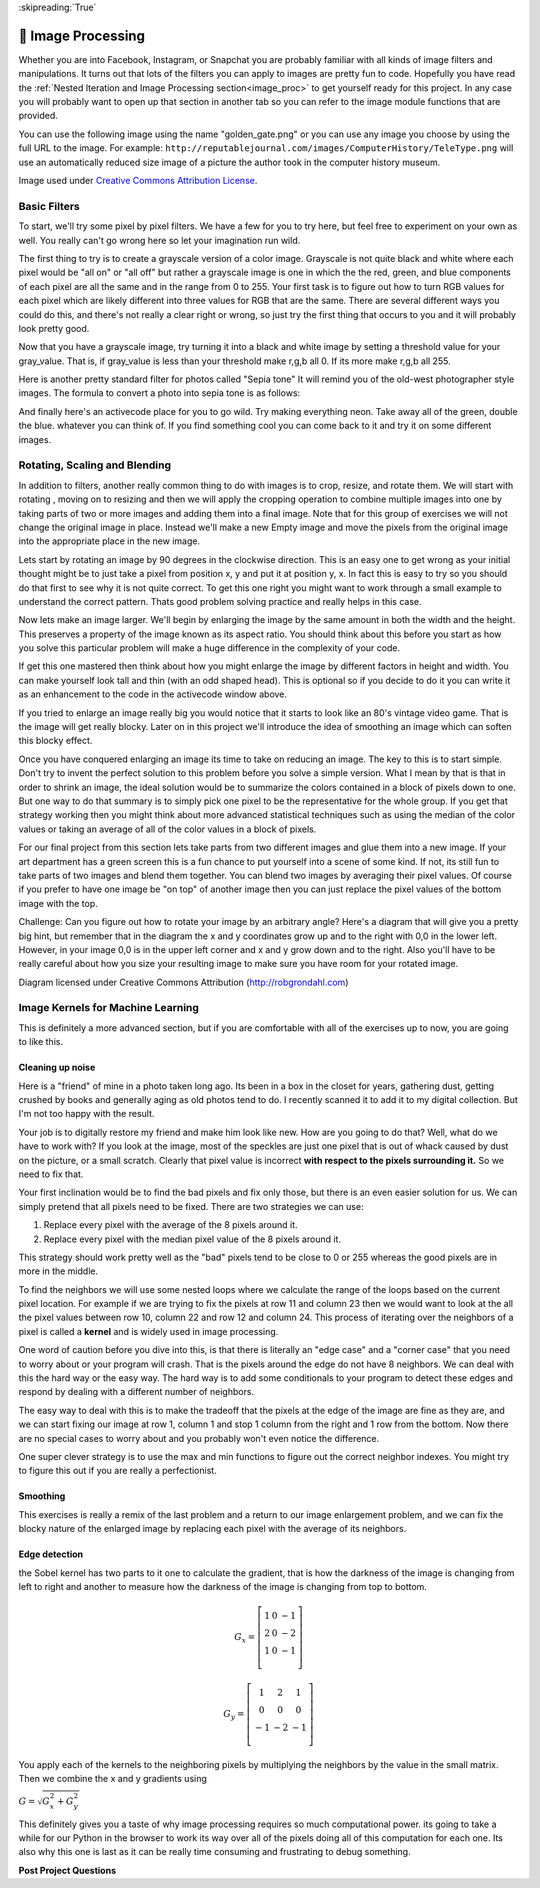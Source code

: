 
:skipreading:`True`


🤔 Image Processing
=====================

Whether you are into Facebook, Instagram, or Snapchat you are probably familiar with all kinds of image filters and manipulations.  It turns out that lots of the filters you can apply to images are pretty fun to code.  Hopefully you have read the :ref:`Nested Iteration and Image Processing section<image_proc>` to get yourself ready for this project.  In any case you will probably want to open up that section in another tab so you can refer to the image module functions that are provided.

You can use the following image using the name "golden_gate.png" or you can use any image you choose by using the full URL to the image.  For example: ``http://reputablejournal.com/images/ComputerHistory/TeleType.png``  will use an automatically reduced size image of a picture the author took in the computer history museum.

.. raw:: html

    <img src="../_static/GoldenGateBridgeCC.png" id="golden_gate.png"></img>

Image used under `Creative Commons Attribution License <https://commons.wikimedia.org/wiki/File:GoldenGateBridge-001.jpg>`_.

Basic Filters
-------------

To start, we'll try some pixel by pixel filters.  We have a few for you to try here, but feel free to experiment on your own as well.  You really can't go wrong here so let your imagination run wild.

The first thing to try is to create a grayscale version of a color image.  Grayscale is not quite black and white where each pixel would be "all on" or "all off" but rather a grayscale image is one in which the the red, green, and blue components of each pixel are all the same and in the range from 0 to 255.  Your first task is to figure out how to turn RGB values for each pixel which are likely different into three values for RGB that are the same.  There are several different ways you could do this, and there's not really a clear right or wrong, so just try the first thing that occurs to you and it will probably look pretty good.

.. activecode::  act_ip_1
    :nocodelens:

    import image

    img = image.Image("golden_gate.png")
    win = image.ImageWin(img.getWidth(), img.getHeight())
    img.draw(win)
    img.setDelay(1,15)   # setDelay(0) turns off animation

    for row in range(img.getHeight()):
        for col in range(img.getWidth()):
            p = img.getPixel(col, row)

            gray_value = # your code here

            newred = # your code here
            newgreen =  # your code here
            newblue =  # your code here

            newpixel = image.Pixel(newred, newgreen, newblue)

            img.setPixel(col, row, newpixel)

    img.draw(win)
    win.exitonclick()

Now that you have a grayscale image, try turning it into a black and white image by setting a threshold value for your gray_value.  That is, if gray_value is less than your threshold make r,g,b all 0.  If its more make r,g,b all 255.

.. activecode::  act_ip_2
    :nocodelens:

    import image

    img = image.Image("luther.jpg")
    win = image.ImageWin(img.getWidth(), img.getHeight())
    img.draw(win)
    img.setDelay(1,15)   # setDelay(0) turns off animation

    for row in range(img.getHeight()):
        for col in range(img.getWidth()):
            p = img.getPixel(col, row)

            # your code here

    img.draw(win)
    win.exitonclick()


Here is another pretty standard filter for photos called "Sepia tone"  It will remind you of the old-west photographer style images.  The formula to convert a photo into sepia tone is as follows:


.. activecode::  act_ip_3
    :nocodelens:

    import image

    img = image.Image("luther.jpg")
    win = image.ImageWin(img.getWidth(), img.getHeight())
    img.draw(win)
    img.setDelay(1,15)   # setDelay(0) turns off animation

    for row in range(img.getHeight()):
        for col in range(img.getWidth()):
            p = img.getPixel(col, row)

            # your code here

    img.draw(win)
    win.exitonclick()


And finally here's an activecode place for you to go wild.  Try making everything neon.  Take away all of the green, double the blue.  whatever you can think of.  If you find something cool you can come back to it and try it on some different images.

.. activecode::  act_ip_4
    :nocodelens:

    import image

    img = image.Image("luther.jpg")
    win = image.ImageWin(img.getWidth(), img.getHeight())
    img.draw(win)
    img.setDelay(1,15)   # setDelay(0) turns off animation

    for row in range(img.getHeight()):
        for col in range(img.getWidth()):
            p = img.getPixel(col, row)

            # your code here

    img.draw(win)
    win.exitonclick()


Rotating, Scaling and Blending
------------------------------

In addition to filters, another really common thing to do with images is to crop, resize, and rotate them.  We will start with rotating , moving on to resizing and then we will apply the cropping operation to combine multiple images into one by taking parts of two or more images and adding them into a final image. Note that for this group of exercises we will not change the original image in place.  Instead we'll make a new Empty image and move the pixels from the original image into the appropriate place in the new image.


Lets start by rotating an image by 90 degrees in the clockwise direction.  This is an easy one to get wrong as your initial thought might be to just take a pixel from position x, y and put it at position y, x.  In fact this is easy to try so you should do that first to see why it is not quite correct.  To get this one right you might want to work through a small example to understand the correct pattern.  Thats good problem solving practice and really helps in this case.

.. activecode::  act_ip_5
    :nocodelens:

    import image

    # your code here

Now lets make an image larger.  We'll begin by enlarging the image by the same amount in both the width and the height.  This preserves a property of the image known as its aspect ratio.  You should think about this before  you start as how you solve this particular problem will make a huge difference in the complexity of your code.

.. activecode::  act_ip_6
    :nocodelens:

    import image

    # your code here

If get this one mastered then think about how you might enlarge the image by different factors in height and width.  You can make yourself look tall and thin (with an odd shaped head).  This is optional so if you decide to do it you can write it as an enhancement to the code in the activecode window above.

If you tried to enlarge an image really big you would notice that it starts to look like an 80's vintage video game.  That is the image will get really blocky. Later on in this project we'll introduce the idea of smoothing an image which can soften this blocky effect.

Once you have conquered enlarging an image its time to take on reducing an image.  The key to this is to start simple.  Don't try to invent the perfect solution to this problem before you solve a simple version.  What I mean by that is that in order to shrink an image, the ideal solution would be to summarize the colors contained in a block of pixels down to one.  But one way to do that summary is to simply pick one pixel to be the representative for the whole group.  If you get that strategy working then you might think about more advanced statistical techniques such as using the median of the color values or taking an average of all of the color values in a block of pixels.

.. activecode::  act_ip_7
    :nocodelens:

    import image

    # your code here

For our final project from this section lets take parts from two different images and glue them into a new image.  If your art department has a green screen this is a fun chance to put yourself into a scene of some kind.  If not, its still fun to take parts of two images and blend them together.  You can blend two images by averaging their pixel values.  Of course if you prefer to have one image be "on top" of another image then you can just replace the pixel values of the bottom image with the top.


.. activecode::  act_ip_8
    :nocodelens:

    import image

    # your code here

Challenge:  Can you figure out how to rotate your image by an arbitrary angle?  Here's a diagram that will give you a pretty big hint, but remember that in the diagram the x and y coordinates grow up and to the right with 0,0 in the lower left.  However, in your image 0,0 is in the upper left corner and x and y grow down and to the right.  Also you'll have to be really careful about how you size your resulting image to make sure you have room for your rotated image.

.. image:: http://robgrondahl.com/MPG/Wiki/2DRotation.bmp

Diagram licensed under Creative Commons Attribution (http://robgrondahl.com)

.. activecode::  act_ip_9
    :nocodelens:

    import image

    # your code here

Image Kernels for Machine Learning
----------------------------------

This is definitely a more advanced section, but if you are comfortable with all of the exercises up to now, you are going to like this.

Cleaning up noise
~~~~~~~~~~~~~~~~~

Here is a "friend" of mine in a photo taken long ago.  Its been in a box in the closet for years, gathering dust, getting crushed by books and generally aging as old photos tend to do.  I recently scanned it to add it to my digital collection.  But I'm not too happy with the result.

.. raw:: html

    <img src="../_static/noisyman.png" id="noisyman.png"><br />
    noisyman.png

Your job is to digitally restore my friend and make him look like new.  How are you going to do that? Well, what do we have to work with?  If you look at the image, most of the speckles are just one pixel that is out of whack caused by dust on the picture, or a small scratch.  Clearly that pixel value is incorrect **with respect to the pixels surrounding it.**  So we need to fix that.

Your first inclination would be to find the bad pixels and fix only those, but there is an even easier solution for us.  We can simply pretend that all pixels need to be fixed.  There are two strategies we can use:  

1.  Replace every pixel with the average of the 8 pixels around it.
2.  Replace every pixel with the median pixel value of the 8 pixels around it.

This strategy should work pretty well as the "bad" pixels tend to be close to 0 or 255 whereas the good pixels are in more in the middle.

To find the neighbors we will use some nested loops where we calculate the range of the loops based on the current pixel location.  For example if we are trying to fix the pixels at row 11 and column 23 then we would want to look at the all the pixel values between row 10, column 22 and row 12 and column 24.  This process of iterating over the neighbors of a pixel is called a **kernel** and is widely used in image processing.

One word of caution before you dive into this, is that there is literally an  "edge case" and a "corner case" that you need to worry about or your program will crash.  That is the pixels around the edge do not have 8 neighbors.  We can deal with this the hard way or the easy way.  The hard way is to add some conditionals to your program to detect these edges and respond by dealing with a different number of neighbors.

The easy way to deal with this is to make the tradeoff that the pixels at the edge of the image are fine as they are, and we can start fixing our image at row 1, column 1 and stop 1 column from the right and 1 row from the bottom.  Now there are no special cases to worry about and you probably won't even notice the difference.

.. activecode::  act_ip_10
    :nocodelens:

    import image

    # your code here

One super clever strategy is to use the max and min functions to figure out the correct neighbor indexes.  You might try to figure this out if you are really a perfectionist.

Smoothing
~~~~~~~~~

This exercises is really a remix of the last problem and a return to our image enlargement problem, and we can fix the blocky nature of the enlarged image by replacing each pixel with the average of its neighbors.

.. activecode::  act_ip_11
    :nocodelens:

    import image

    # your code here


Edge detection
~~~~~~~~~~~~~~

the Sobel kernel has two parts to it one to calculate the gradient, that is how the darkness of the image is changing from left to right and another to measure how the darkness of the image is changing from top to bottom.  

.. math::

   G_x = \left[ {\begin{array}{ccc}
   1 & 0 & -1 \\
   2 & 0 & -2 \\
   1 & 0 & -1 \\
  \end{array} } \right]


.. math::

   G_y = \left[ {\begin{array}{ccc}
   1 & 2 & 1 \\
   0 & 0 & 0 \\
   -1 & -2 & -1 \\
  \end{array} } \right]


You apply each of the kernels to the neighboring pixels by multiplying the neighbors by the value in the small matrix.  Then we combine the x and y gradients using

:math:`G = \sqrt{G_x^2 + G_y^2}`

This definitely gives you a taste of why image processing requires so much computational power.  its going to take a while for our Python in the browser to work its way over all of the pixels doing all of this computation for each one.  Its also why this one is last as it can be really time consuming and frustrating to debug something.

.. activecode::  act_ip_12
    :nocodelens:

    import image

    # your code here


**Post Project Questions**

.. poll:: LearningZone_9b
    :option_1: Comfort Zone
    :option_2: Learning Zone
    :option_3: Panic Zone

    During this project I was primarily in my...

.. poll:: Time_9b
    :option_1: Very little time
    :option_2: A reasonable amount of time
    :option_3: More time than is reasonable

    Completing this project took...

.. poll:: TaskValue_9b
    :option_1: Don't seem worth learning
    :option_2: May be worth learning
    :option_3: Are definitely worth learning

    Based on my own interests and needs, the things taught in this project...

.. poll:: Expectancy_9b
    :option_1: Definitely within reach
    :option_2: Within reach if I try my hardest
    :option_3: Out of reach no matter how hard I try

    For me to master the things taught in this project feels...

